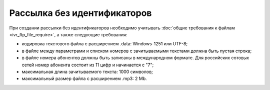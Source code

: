 
Рассылка без идентификаторов
========================================

При создании рассылки без идентификаторов необходимо учитывать :doc:`общие требования к файлам <ivr_ftp_file_require>`, а также следующие требования: 

* кодировка текстового файла с расширением .data: Windows-1251 или UTF-8;
* в файле между параметрами и списком номеров с зачитываемыми текстами должна быть пустая строка;
* в файле номера абонентов должны быть записаны в международном формате. Для российских сотовых сетей номер абонента состоит из 11 цифр и начинается с "7";
* максимальная длина зачитываемого текста: 1000 символов;
* максимальный размер файла с расширением .mp3: 2 Mb.


.. tabs::

    .. tab:: Пример файла

        .. code-block:: 
           :linenos:

            name: sendout20240915
            service_number: ВАШЕ_СЕРВИСНОЕ_ИМЯ
            auto_start: Y
            
            79031234567;;file_001.mp3
            79031234568;;file_002.mp3
            ...

    .. tab:: Формат файла

        .. code-block:: 
           :linenos:

            name: 
            service_number: 
            auto_start: 

            номер 1;зачитываемый текст 1;файл_001.mp3
            номер 2;зачитываемый текст 2;файл_002.mp3
            ...
            номер n;зачитываемый текст n;файл_n.mp3

        .. note::
   
            Если файл содержит одинаковые номера телефонов, обработан будет только первый, встречающийся в списке. Остальные номера будут отклонены системой. 



    .. tab:: Описание параметров

        **Обязательные** параметры выделены в таблице **жирным** шрифтом.

        +-------------------------+----------------------------------------------------------------------------------------------------------+
        | Параметр                | Описание                                                                                                 |
        +=========================+==========================================================================================================+
        | **name**                | Название рассылки. Должно быть уникальным.                                                               |
        +-------------------------+----------------------------------------------------------------------------------------------------------+
        | **service_number**      | Имя отправителя.                                                                                         |
        +-------------------------+----------------------------------------------------------------------------------------------------------+
        | date_start              | | Дата запуска рассылки в формате YYYY-MM-DD.                                                            |
        |                         | | Если дата старта не указана, то рассылка начнется в текущую дату.                                      | 
        +-------------------------+----------------------------------------------------------------------------------------------------------+
        | auto_start              | Автоматический старт рассылки.                                                                           |
        |                         | Возможные значения:                                                                                      |
        |                         |                                                                                                          |
        |                         | * Y - да;                                                                                                |
        |                         | * N - нет.                                                                                               |
        |                         |                                                                                                          |
        |                         | Использование данной функции оговаривается отдельно.                                                     |
        +-------------------------+----------------------------------------------------------------------------------------------------------+
        | time_begin              | Нижняя граница временного интервала, в котором будет осуществляться доставка в формате hh:mm.            |
        +-------------------------+----------------------------------------------------------------------------------------------------------+
        | time_end                | Верхняя граница временного интервала, в котором будет осуществляться доставка в формате hh:mm.           |
        +-------------------------+----------------------------------------------------------------------------------------------------------+
        | use_timediff            | Осуществление звонка с учётом часового пояса абонента.                                                   |
        |                         | Возможные значения:                                                                                      |
        |                         |                                                                                                          |
        |                         | * Y - да;                                                                                                |
        |                         | * N - нет.                                                                                               |
        +-------------------------+----------------------------------------------------------------------------------------------------------+
        | retry_count             | Количество попыток дозвона. По умолчанию: 1 попытка.                                                     |
        +-------------------------+----------------------------------------------------------------------------------------------------------+
        | retry_interval          | Период в минутах между попытками дозвона. По умолчанию: 1 минута.                                        |
        +-------------------------+----------------------------------------------------------------------------------------------------------+
        | order                   | Порядок воспроизведения звукового файла и зачитывания текста:                                            |
        |                         |                                                                                                          |
        |                         | * file_first — сначала файл;                                                                             |
        |                         | * text_first — сначала текст.                                                                            |
        |                         |                                                                                                          |
        |                         | По умолчанию: *text_first*.                                                                              |
        +-------------------------+----------------------------------------------------------------------------------------------------------+
        | voice_type              | Параметр определяет, на каком языке и каким голосом (женским или мужским) будет зачитан текст            |
        |                         | (если есть зачитываемый текст).                                                                          |
        |                         |                                                                                                          |
        |                         | Возможные значения:                                                                                      |
        |                         |                                                                                                          |
        |                         | * russian_male;                                                                                          |
        |                         | * russian_female;                                                                                        |
        |                         | * english_male;                                                                                          |
        |                         | * english_female.                                                                                        |
        |                         |                                                                                                          |
        |                         | По умолчанию: *russian_male*.                                                                            |
        +-------------------------+----------------------------------------------------------------------------------------------------------+
        | scenario_id             | Идентификатор одного из доступных сценариев воспроизведения голосового сообщения.                        |
        |                         |                                                                                                          |
        |                         | | По умолчанию: "Простой звонок" (простое воспроизведение голосового сообщения абонента без возможности  |
        |                         |   обработки нажатий клавиш абонентом).                                                                   |
        |                         | | Дополнительные сценарии необходимо согласовывать с персональным менеджером.                            |
        +-------------------------+----------------------------------------------------------------------------------------------------------+
        | priority                | Приоритет IVR-сообщения (от 1 до 100).                                                                   |
        +-------------------------+----------------------------------------------------------------------------------------------------------+
        | max_threads             | Количество потоков обзвона. По умолчанию: 5.                                                             |
        +-------------------------+----------------------------------------------------------------------------------------------------------+
        | week_sched              | | Расписание звонков. Параметр определяет, в какие дни недели будут осуществляться звонки.               |
        |                         | | Например, "1234567" — в любой день недели, "12" — в понедельник и вторник.                             |
        |                         |                                                                                                          |
        |                         | По умолчанию: в любой день недели.                                                                       |
        +-------------------------+----------------------------------------------------------------------------------------------------------+

